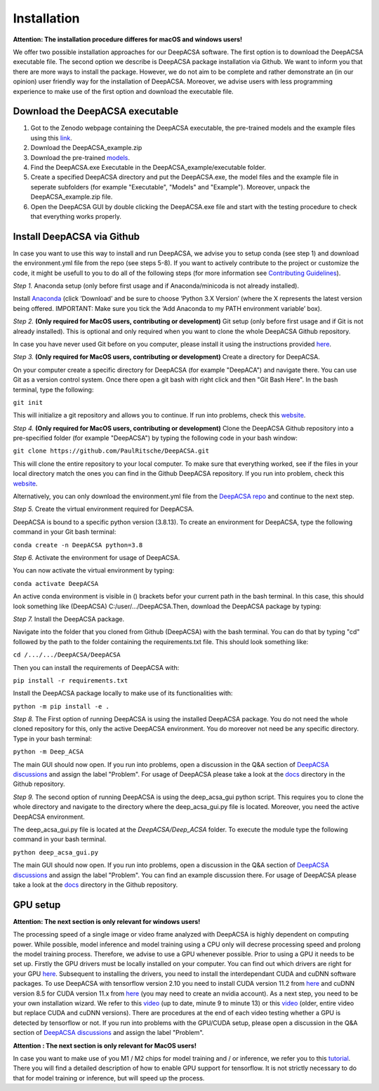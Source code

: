 Installation
============

**Attention: The installation procedure differes for macOS and windows users!**

We offer two possible installation approaches for our DeepACSA software. The first option is to download the DeepACSA executable file. The second option we describe is DeepACSA package installation via Github. We want to inform you that there are more ways to install the package. However, we do not aim to be complete and rather demonstrate an (in our opinion) user friendly way for the installation of DeepACSA. Moreover, we advise users with less programming experience to make use of the first option and download the executable file.

Download the DeepACSA executable
---------------------------------

1. Got to the Zenodo webpage containing the DeepACSA executable, the pre-trained models and the example files using this `link <https://zenodo.org/record/7498688#.ZEu2L_xBybg>`_.
2. Download the DeepACSA_example.zip
3. Download the pre-trained `models <https://zenodo.org/record/6953924#.ZEu35fxBybh>`_.
4. Find the DeepACSA.exe Executable in the DeepACSA_example/executable folder.
5. Create a specified DeepACSA directory and put the DeepACSA.exe, the model files and the example file in seperate subfolders (for example "Executable", "Models" and "Example"). Moreover, unpack the DeepACSA_example.zip file.
6. Open the DeepACSA GUI by double clicking the DeepACSA.exe file and start with the testing procedure to check that everything works properly.

Install DeepACSA via Github
---------------------------

In case you want to use this way to install and run DeepACSA, we advise you to setup conda (see step 1) and download the environment.yml file from the repo (see steps 5-8). If you want to actively contribute to the project or customize the code, it might be usefull to you to do all of the following steps (for more information see `Contributing Guidelines <https://deepacsa.readthedocs.io/en/latest/contribute.html>`_).

*Step 1.* Anaconda setup (only before first usage and if Anaconda/minicoda is not already installed).

Install `Anaconda <https://www.anaconda.com/distribution/>`_ (click ‘Download’ and be sure to choose ‘Python 3.X Version’ (where the X represents the latest version being offered. IMPORTANT: Make sure you tick the ‘Add Anaconda to my PATH environment variable’ box).

*Step 2.* **(Only required for MacOS users, contributing or development)** Git setup (only before first usage and if Git is not already installed). This is optional and only required when you want to clone the whole DeepACSA Github repository.

In case you have never used Git before on you computer, please install it using the instructions provided `here <https://git-scm.com/download>`_.

*Step 3.* **(Only required for MacOS users, contributing or development)** Create a directory for DeepACSA.

On your computer create a specific directory for DeepACSA (for example "DeepACA") and navigate there. You can use Git as a version control system. Once there open a git bash with right click and then "Git Bash Here". In the bash terminal, type the following:

``git init``

This will initialize a git repository and allows you to continue. If run into problems, check this `website <https://git-scm.com/book/en/v2/Git-Basics-Getting-a-Git-Repository>`_.

*Step 4.* **(Only required for MacOS users, contributing or development)** Clone the DeepACSA Github repository into a pre-specified folder (for example "DeepACSA") by typing the following code in your bash window:

``git clone https://github.com/PaulRitsche/DeepACSA.git``

This will clone the entire repository to your local computer. To make sure that everything worked, see if the files in your local directory match the ones you can find in the Github DeepACSA repository. If you run into problem, check this `website <https://git-scm.com/book/en/v2/Git-Basics-Getting-a-Git-Repository>`_.

Alternatively, you can only download the environment.yml file from the `DeepACSA repo <https://github.com/PaulRitsche/DeepACSA.git>`_ and continue to the next step.

*Step 5.* Create the virtual environment required for DeepACSA.

DeepACSA is bound to a specific python version (3.8.13). To create an environment for DeepACSA, type the following command in your Git bash terminal:

``conda create -n DeepACSA python=3.8``

*Step 6.* Activate the environment for usage of DeepACSA.

You can now activate the virtual environment by typing:

``conda activate DeepACSA``

An active conda environment is visible in () brackets befor your current path in the bash terminal. In this case, this should look something like (DeepACSA) C:/user/.../DeepACSA.Then, download the DeepACSA package by typing:

*Step 7.* Install the DeepACSA package.

Navigate into the folder that you cloned from Github (DeepACSA) with the bash terminal. You can do that by typing "cd" followed by the path to the folder containing the requirements.txt file. This should look something like:

``cd /.../.../DeepACSA/DeepACSA``

Then you can install the requirements of DeepACSA with: 

``pip install -r requirements.txt``

Install the DeepACSA package locally to make use of its functionalities with:

``python -m pip install -e .``

*Step 8.* The First option of running DeepACSA is using the installed DeepACSA package. You do not need the whole cloned repository for this, only the active DeepACSA environment. You do moreover not need be any specific directory. Type in your bash terminal:

``python -m Deep_ACSA``

The main GUI should now open. If you run into problems, open a discussion in the Q&A section of `DeepACSA discussions <https://github.com/PaulRitsche/DeepACSA/discussions/categories/q-a>`_ and assign the label "Problem".  For usage of DeepACSA please take a look at the `docs <https://github.com/PaulRitsche/DeepACSA/blob/v0.2.0/docs/source/usage.rst>`_ directory in the Github repository.

*Step 9.* The second option of running DeepACSA is using the deep_acsa_gui python script. This requires you to clone the whole directory and navigate to the directory where the deep_acsa_gui.py file is located. Moreover, you need the active DeepACSA environment.

The deep_acsa_gui.py file is located at the `DeepACSA/Deep_ACSA` folder. To execute the module type the following command in your bash terminal.

``python deep_acsa_gui.py``

The main GUI should now open. If you run into problems, open a discussion in the Q&A section of `DeepACSA discussions <https://github.com/PaulRitsche/DeepACSA/discussions/categories/q-a>`_ and assign the label "Problem". You can find an example discussion there. For usage of DeepACSA please take a look at the `docs <https://github.com/PaulRitsche/DeepACSA/blob/v0.2.0/docs/source/usage.rst>`_ directory in the Github repository.


GPU setup
---------

**Attention: The next section is only relevant for windows users!**

The processing speed of a single image or video frame analyzed with DeepACSA is highly dependent on computing power. While possible, model inference and model training using a CPU only will decrese processing speed and prolong the model training process. Therefore, we advise to use a GPU whenever possible. Prior to using a GPU it needs to be set up. Firstly the GPU drivers must be locally installed on your computer. You can find out which drivers are right for your GPU `here <https://www.nvidia.com/Download/index.aspx?lang=en-us>`_. Subsequent to installing the drivers, you need to install the interdependant CUDA and cuDNN software packages. To use DeepACSA with tensorflow version 2.10 you need to install CUDA version 11.2 from `here <https://developer.nvidia.com/cuda-11.2.0-download-archive>`_ and cuDNN version 8.5 for CUDA version 11.x from `here <https://developer.nvidia.com/rdp/cudnn-archive>`_ (you may need to create an nvidia account). As a next step, you need to be your own installation wizard. We refer to this `video <https://www.youtube.com/watch?v=OEFKlRSd8Ic>`_ (up to date, minute 9 to minute 13) or this `video <https://www.youtube.com/watch?v=IubEtS2JAiY&list=PLZbbT5o_s2xrwRnXk_yCPtnqqo4_u2YGL&index=2>`_ (older, entire video but replace CUDA and cuDNN versions). There are procedures at the end of each video testing whether a GPU is detected by tensorflow or not. If you run into problems with the GPU/CUDA setup, please open a discussion in the Q&A section of `DeepACSA discussions <https://github.com/PaulRitsche/DeepACSA/discussions/categories/q-a>`_ and assign the label "Problem".

**Attention : The next section is only relevant for MacOS users!**

In case you want to make use of you M1 / M2 chips for model training and / or inference, we refer you to this `tutorial <https://caffeinedev.medium.com/how-to-install-tensorflow-on-m1-mac-8e9b91d93706>`_. There you will find a detailed description of how to enable GPU support for tensorflow. It is not strictly necessary to do that for model training or inference, but will speed up the process.
